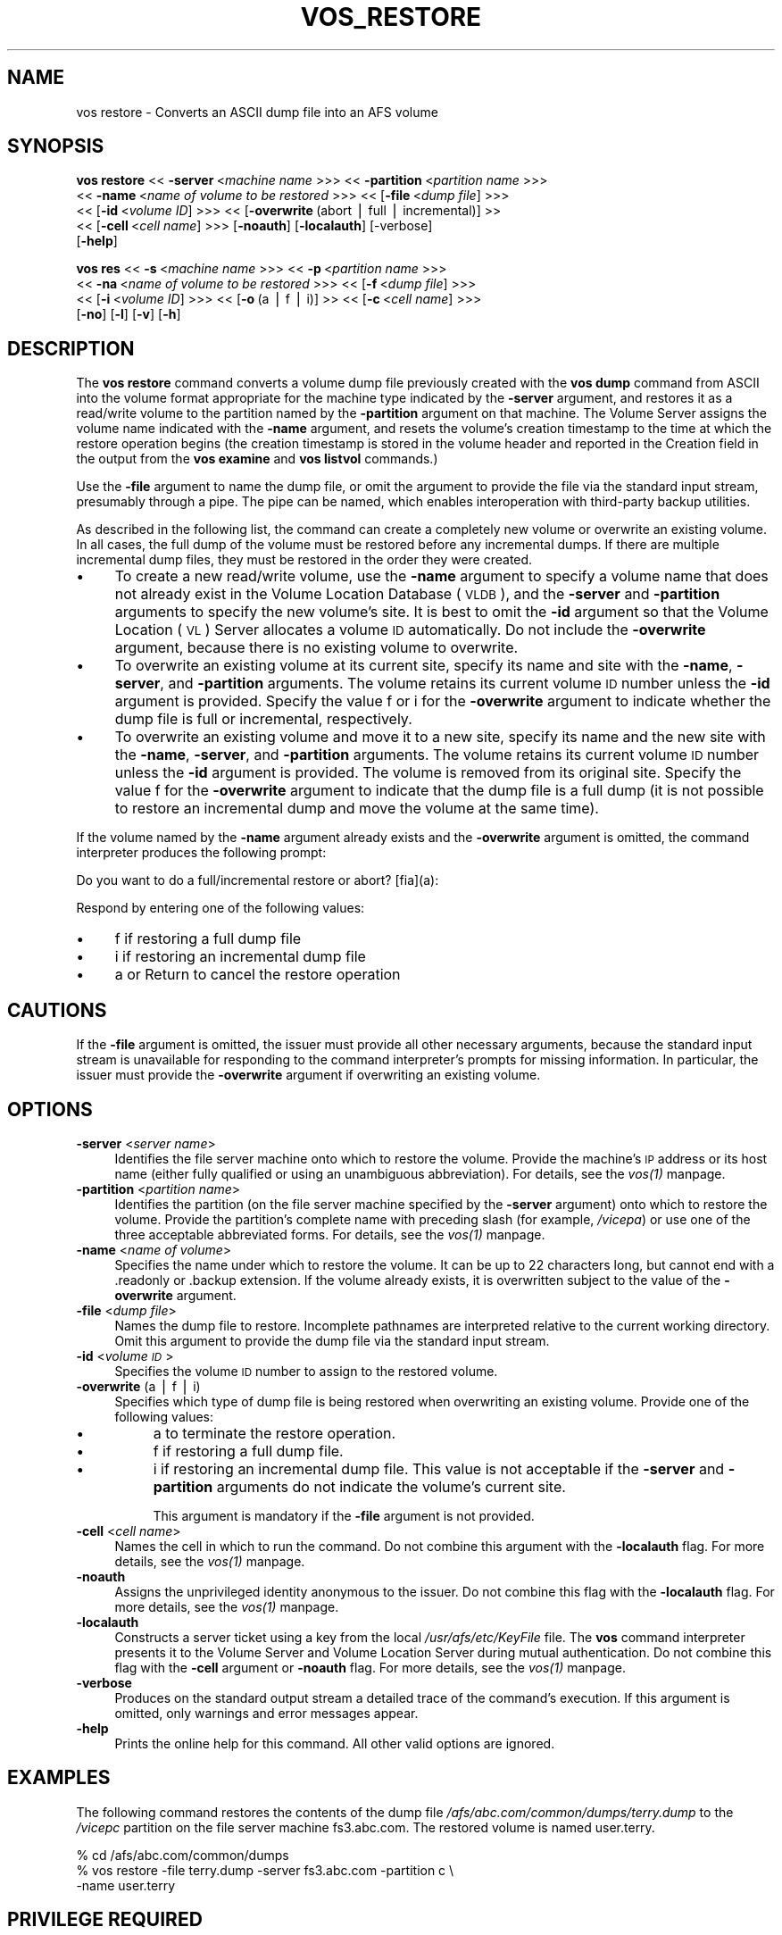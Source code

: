 .rn '' }`
''' $RCSfile$$Revision$$Date$
'''
''' $Log$
'''
.de Sh
.br
.if t .Sp
.ne 5
.PP
\fB\\$1\fR
.PP
..
.de Sp
.if t .sp .5v
.if n .sp
..
.de Ip
.br
.ie \\n(.$>=3 .ne \\$3
.el .ne 3
.IP "\\$1" \\$2
..
.de Vb
.ft CW
.nf
.ne \\$1
..
.de Ve
.ft R

.fi
..
'''
'''
'''     Set up \*(-- to give an unbreakable dash;
'''     string Tr holds user defined translation string.
'''     Bell System Logo is used as a dummy character.
'''
.tr \(*W-|\(bv\*(Tr
.ie n \{\
.ds -- \(*W-
.ds PI pi
.if (\n(.H=4u)&(1m=24u) .ds -- \(*W\h'-12u'\(*W\h'-12u'-\" diablo 10 pitch
.if (\n(.H=4u)&(1m=20u) .ds -- \(*W\h'-12u'\(*W\h'-8u'-\" diablo 12 pitch
.ds L" ""
.ds R" ""
'''   \*(M", \*(S", \*(N" and \*(T" are the equivalent of
'''   \*(L" and \*(R", except that they are used on ".xx" lines,
'''   such as .IP and .SH, which do another additional levels of
'''   double-quote interpretation
.ds M" """
.ds S" """
.ds N" """""
.ds T" """""
.ds L' '
.ds R' '
.ds M' '
.ds S' '
.ds N' '
.ds T' '
'br\}
.el\{\
.ds -- \(em\|
.tr \*(Tr
.ds L" ``
.ds R" ''
.ds M" ``
.ds S" ''
.ds N" ``
.ds T" ''
.ds L' `
.ds R' '
.ds M' `
.ds S' '
.ds N' `
.ds T' '
.ds PI \(*p
'br\}
.\"	If the F register is turned on, we'll generate
.\"	index entries out stderr for the following things:
.\"		TH	Title 
.\"		SH	Header
.\"		Sh	Subsection 
.\"		Ip	Item
.\"		X<>	Xref  (embedded
.\"	Of course, you have to process the output yourself
.\"	in some meaninful fashion.
.if \nF \{
.de IX
.tm Index:\\$1\t\\n%\t"\\$2"
..
.nr % 0
.rr F
.\}
.TH VOS_RESTORE 1 "OpenAFS" "1/Mar/2006" "AFS Command Reference"
.UC
.if n .hy 0
.if n .na
.ds C+ C\v'-.1v'\h'-1p'\s-2+\h'-1p'+\s0\v'.1v'\h'-1p'
.de CQ          \" put $1 in typewriter font
.ft CW
'if n "\c
'if t \\&\\$1\c
'if n \\&\\$1\c
'if n \&"
\\&\\$2 \\$3 \\$4 \\$5 \\$6 \\$7
'.ft R
..
.\" @(#)ms.acc 1.5 88/02/08 SMI; from UCB 4.2
.	\" AM - accent mark definitions
.bd B 3
.	\" fudge factors for nroff and troff
.if n \{\
.	ds #H 0
.	ds #V .8m
.	ds #F .3m
.	ds #[ \f1
.	ds #] \fP
.\}
.if t \{\
.	ds #H ((1u-(\\\\n(.fu%2u))*.13m)
.	ds #V .6m
.	ds #F 0
.	ds #[ \&
.	ds #] \&
.\}
.	\" simple accents for nroff and troff
.if n \{\
.	ds ' \&
.	ds ` \&
.	ds ^ \&
.	ds , \&
.	ds ~ ~
.	ds ? ?
.	ds ! !
.	ds /
.	ds q
.\}
.if t \{\
.	ds ' \\k:\h'-(\\n(.wu*8/10-\*(#H)'\'\h"|\\n:u"
.	ds ` \\k:\h'-(\\n(.wu*8/10-\*(#H)'\`\h'|\\n:u'
.	ds ^ \\k:\h'-(\\n(.wu*10/11-\*(#H)'^\h'|\\n:u'
.	ds , \\k:\h'-(\\n(.wu*8/10)',\h'|\\n:u'
.	ds ~ \\k:\h'-(\\n(.wu-\*(#H-.1m)'~\h'|\\n:u'
.	ds ? \s-2c\h'-\w'c'u*7/10'\u\h'\*(#H'\zi\d\s+2\h'\w'c'u*8/10'
.	ds ! \s-2\(or\s+2\h'-\w'\(or'u'\v'-.8m'.\v'.8m'
.	ds / \\k:\h'-(\\n(.wu*8/10-\*(#H)'\z\(sl\h'|\\n:u'
.	ds q o\h'-\w'o'u*8/10'\s-4\v'.4m'\z\(*i\v'-.4m'\s+4\h'\w'o'u*8/10'
.\}
.	\" troff and (daisy-wheel) nroff accents
.ds : \\k:\h'-(\\n(.wu*8/10-\*(#H+.1m+\*(#F)'\v'-\*(#V'\z.\h'.2m+\*(#F'.\h'|\\n:u'\v'\*(#V'
.ds 8 \h'\*(#H'\(*b\h'-\*(#H'
.ds v \\k:\h'-(\\n(.wu*9/10-\*(#H)'\v'-\*(#V'\*(#[\s-4v\s0\v'\*(#V'\h'|\\n:u'\*(#]
.ds _ \\k:\h'-(\\n(.wu*9/10-\*(#H+(\*(#F*2/3))'\v'-.4m'\z\(hy\v'.4m'\h'|\\n:u'
.ds . \\k:\h'-(\\n(.wu*8/10)'\v'\*(#V*4/10'\z.\v'-\*(#V*4/10'\h'|\\n:u'
.ds 3 \*(#[\v'.2m'\s-2\&3\s0\v'-.2m'\*(#]
.ds o \\k:\h'-(\\n(.wu+\w'\(de'u-\*(#H)/2u'\v'-.3n'\*(#[\z\(de\v'.3n'\h'|\\n:u'\*(#]
.ds d- \h'\*(#H'\(pd\h'-\w'~'u'\v'-.25m'\f2\(hy\fP\v'.25m'\h'-\*(#H'
.ds D- D\\k:\h'-\w'D'u'\v'-.11m'\z\(hy\v'.11m'\h'|\\n:u'
.ds th \*(#[\v'.3m'\s+1I\s-1\v'-.3m'\h'-(\w'I'u*2/3)'\s-1o\s+1\*(#]
.ds Th \*(#[\s+2I\s-2\h'-\w'I'u*3/5'\v'-.3m'o\v'.3m'\*(#]
.ds ae a\h'-(\w'a'u*4/10)'e
.ds Ae A\h'-(\w'A'u*4/10)'E
.ds oe o\h'-(\w'o'u*4/10)'e
.ds Oe O\h'-(\w'O'u*4/10)'E
.	\" corrections for vroff
.if v .ds ~ \\k:\h'-(\\n(.wu*9/10-\*(#H)'\s-2\u~\d\s+2\h'|\\n:u'
.if v .ds ^ \\k:\h'-(\\n(.wu*10/11-\*(#H)'\v'-.4m'^\v'.4m'\h'|\\n:u'
.	\" for low resolution devices (crt and lpr)
.if \n(.H>23 .if \n(.V>19 \
\{\
.	ds : e
.	ds 8 ss
.	ds v \h'-1'\o'\(aa\(ga'
.	ds _ \h'-1'^
.	ds . \h'-1'.
.	ds 3 3
.	ds o a
.	ds d- d\h'-1'\(ga
.	ds D- D\h'-1'\(hy
.	ds th \o'bp'
.	ds Th \o'LP'
.	ds ae ae
.	ds Ae AE
.	ds oe oe
.	ds Oe OE
.\}
.rm #[ #] #H #V #F C
.SH "NAME"
vos restore \- Converts an ASCII dump file into an AFS volume
.SH "SYNOPSIS"
\fBvos restore\fR <<\ \fB\-server\fR\ <\fImachine\ name\fR >>> <<\ \fB\-partition\fR\ <\fIpartition\ name\fR >>>
    <<\ \fB\-name\fR\ <\fIname\ of\ volume\ to\ be\ restored\fR >>> <<\ [\fB\-file\fR\ <\fIdump\ file\fR] >>>
    <<\ [\fB\-id\fR\ <\fIvolume\ ID\fR] >>> <<\ [\fB\-overwrite\fR\ (abort\ |\ full\ |\ incremental)]\ >>
    <<\ [\fB\-cell\fR\ <\fIcell\ name\fR] >>> [\fB\-noauth\fR] [\fB\-localauth\fR] [\-verbose]
    [\fB\-help\fR]
.PP
\fBvos res\fR <<\ \fB\-s\fR\ <\fImachine\ name\fR >>> <<\ \fB\-p\fR\ <\fIpartition\ name\fR >>>
    <<\ \fB\-na\fR\ <\fIname\ of\ volume\ to\ be\ restored\fR >>> <<\ [\fB\-f\fR\ <\fIdump\ file\fR] >>>
    <<\ [\fB\-i\fR\ <\fIvolume\ ID\fR] >>> <<\ [\fB\-o\fR\ (a\ |\ f\ |\ i)]\ >> <<\ [\fB\-c\fR\ <\fIcell\ name\fR] >>>
    [\fB\-no\fR] [\fB\-l\fR] [\fB\-v\fR] [\fB\-h\fR]
.SH "DESCRIPTION"
The \fBvos restore\fR command converts a volume dump file previously created
with the \fBvos dump\fR command from ASCII into the volume format appropriate
for the machine type indicated by the \fB\-server\fR argument, and restores it
as a read/write volume to the partition named by the \fB\-partition\fR
argument on that machine. The Volume Server assigns the volume name
indicated with the \fB\-name\fR argument, and resets the volume's creation
timestamp to the time at which the restore operation begins (the creation
timestamp is stored in the volume header and reported in the \f(CWCreation\fR
field in the output from the \fBvos examine\fR and \fBvos listvol\fR commands.)
.PP
Use the \fB\-file\fR argument to name the dump file, or omit the argument to
provide the file via the standard input stream, presumably through a
pipe. The pipe can be named, which enables interoperation with third-party
backup utilities.
.PP
As described in the following list, the command can create a completely
new volume or overwrite an existing volume. In all cases, the full dump of
the volume must be restored before any incremental dumps. If there are
multiple incremental dump files, they must be restored in the order they
were created.
.Ip "\(bu" 4
To create a new read/write volume, use the \fB\-name\fR argument to specify a
volume name that does not already exist in the Volume Location Database
(\s-1VLDB\s0), and the \fB\-server\fR and \fB\-partition\fR arguments to specify the new
volume's site. It is best to omit the \fB\-id\fR argument so that the Volume
Location (\s-1VL\s0) Server allocates a volume \s-1ID\s0 automatically. Do not include
the \fB\-overwrite\fR argument, because there is no existing volume to
overwrite.
.Ip "\(bu" 4
To overwrite an existing volume at its current site, specify its name and
site with the \fB\-name\fR, \fB\-server\fR, and \fB\-partition\fR arguments. The
volume retains its current volume \s-1ID\s0 number unless the \fB\-id\fR argument is
provided. Specify the value \f(CWf\fR or \f(CWi\fR for the \fB\-overwrite\fR argument to
indicate whether the dump file is full or incremental, respectively.
.Ip "\(bu" 4
To overwrite an existing volume and move it to a new site, specify its
name and the new site with the \fB\-name\fR, \fB\-server\fR, and \fB\-partition\fR
arguments. The volume retains its current volume \s-1ID\s0 number unless the
\fB\-id\fR argument is provided. The volume is removed from its original
site. Specify the value \f(CWf\fR for the \fB\-overwrite\fR argument to indicate
that the dump file is a full dump (it is not possible to restore an
incremental dump and move the volume at the same time).
.PP
If the volume named by the \fB\-name\fR argument already exists and the
\fB\-overwrite\fR argument is omitted, the command interpreter produces the
following prompt:
.PP
.Vb 1
\&   Do you want to do a full/incremental restore or abort? [fia](a):
.Ve
Respond by entering one of the following values:
.Ip "\(bu" 4
\f(CWf\fR if restoring a full dump file
.Ip "\(bu" 4
\f(CWi\fR if restoring an incremental dump file
.Ip "\(bu" 4
\f(CWa\fR or Return to cancel the restore operation
.SH "CAUTIONS"
If the \fB\-file\fR argument is omitted, the issuer must provide all other
necessary arguments, because the standard input stream is unavailable for
responding to the command interpreter's prompts for missing
information. In particular, the issuer must provide the \fB\-overwrite\fR
argument if overwriting an existing volume.
.SH "OPTIONS"
.Ip "\fB\-server\fR <\fIserver name\fR>" 4
Identifies the file server machine onto which to restore the
volume. Provide the machine's \s-1IP\s0 address or its host name (either fully
qualified or using an unambiguous abbreviation). For details, see
the \fIvos(1)\fR manpage.
.Ip "\fB\-partition\fR <\fIpartition name\fR>" 4
Identifies the partition (on the file server machine specified by the
\fB\-server\fR argument) onto which to restore the volume. Provide the
partition's complete name with preceding slash (for example, \fI/vicepa\fR)
or use one of the three acceptable abbreviated forms. For details, see
the \fIvos(1)\fR manpage.
.Ip "\fB\-name\fR <\fIname of volume\fR>" 4
Specifies the name under which to restore the volume. It can be up to 22
characters long, but cannot end with a \f(CW.readonly\fR or \f(CW.backup\fR
extension. If the volume already exists, it is overwritten subject to the
value of the \fB\-overwrite\fR argument.
.Ip "\fB\-file\fR <\fIdump file\fR>" 4
Names the dump file to restore. Incomplete pathnames are interpreted
relative to the current working directory. Omit this argument to provide
the dump file via the standard input stream.
.Ip "\fB\-id\fR <\fIvolume \s-1ID\s0\fR>" 4
Specifies the volume \s-1ID\s0 number to assign to the restored volume.
.Ip "\fB\-overwrite\fR (a | f | i)" 4
Specifies which type of dump file is being restored when overwriting an
existing volume. Provide one of the following values:
.Ip "\(bu" 8
\f(CWa\fR to terminate the restore operation.
.Ip "\(bu" 8
\f(CWf\fR if restoring a full dump file.
.Ip "\(bu" 8
\f(CWi\fR if restoring an incremental dump file. This value is not acceptable
if the \fB\-server\fR and \fB\-partition\fR arguments do not indicate the volume's
current site.
.Sp
This argument is mandatory if the \fB\-file\fR argument is not provided.
.Ip "\fB\-cell\fR <\fIcell name\fR>" 4
Names the cell in which to run the command. Do not combine this argument
with the \fB\-localauth\fR flag. For more details, see the \fIvos(1)\fR manpage.
.Ip "\fB\-noauth\fR" 4
Assigns the unprivileged identity \f(CWanonymous\fR to the issuer. Do not
combine this flag with the \fB\-localauth\fR flag. For more details, see
the \fIvos(1)\fR manpage.
.Ip "\fB\-localauth\fR" 4
Constructs a server ticket using a key from the local
\fI/usr/afs/etc/KeyFile\fR file. The \fBvos\fR command interpreter presents it
to the Volume Server and Volume Location Server during mutual
authentication. Do not combine this flag with the \fB\-cell\fR argument or
\fB\-noauth\fR flag. For more details, see the \fIvos(1)\fR manpage.
.Ip "\fB\-verbose\fR" 4
Produces on the standard output stream a detailed trace of the command's
execution. If this argument is omitted, only warnings and error messages
appear.
.Ip "\fB\-help\fR" 4
Prints the online help for this command. All other valid options are
ignored.
.SH "EXAMPLES"
The following command restores the contents of the dump file
\fI/afs/abc.com/common/dumps/terry.dump\fR to the \fI/vicepc\fR partition on the
file server machine \f(CWfs3.abc.com\fR. The restored volume is named
\f(CWuser.terry\fR.
.PP
.Vb 3
\&   % cd /afs/abc.com/common/dumps
\&   % vos restore -file terry.dump -server fs3.abc.com -partition c \e
\&       -name user.terry
.Ve
.SH "PRIVILEGE REQUIRED"
The issuer must be listed in the \fI/usr/afs/etc/UserList\fR file on the
machine specified with the \fB\-server\fR argument and on each database server
machine. If the \fB\-localauth\fR flag is included, the issuer must instead be
logged on to a server machine as the local superuser \f(CWroot\fR.
.SH "SEE ALSO"
the \fIvos(1)\fR manpage,
the \fIvos_dump(1)\fR manpage,
the \fIvos_examine(1)\fR manpage,
the \fIvos_listvol(1)\fR manpage
.SH "COPYRIGHT"
IBM Corporation 2000. <http://www.ibm.com/> All Rights Reserved.
.PP
This documentation is covered by the IBM Public License Version 1.0.  It was
converted from HTML to POD by software written by Chas Williams and Russ
Allbery, based on work by Alf Wachsmann and Elizabeth Cassell.

.rn }` ''
.IX Title "VOS_RESTORE 1"
.IX Name "vos restore - Converts an ASCII dump file into an AFS volume"

.IX Header "NAME"

.IX Header "SYNOPSIS"

.IX Header "DESCRIPTION"

.IX Item "\(bu"

.IX Item "\(bu"

.IX Item "\(bu"

.IX Item "\(bu"

.IX Item "\(bu"

.IX Item "\(bu"

.IX Header "CAUTIONS"

.IX Header "OPTIONS"

.IX Item "\fB\-server\fR <\fIserver name\fR>"

.IX Item "\fB\-partition\fR <\fIpartition name\fR>"

.IX Item "\fB\-name\fR <\fIname of volume\fR>"

.IX Item "\fB\-file\fR <\fIdump file\fR>"

.IX Item "\fB\-id\fR <\fIvolume \s-1ID\s0\fR>"

.IX Item "\fB\-overwrite\fR (a | f | i)"

.IX Item "\(bu"

.IX Item "\(bu"

.IX Item "\(bu"

.IX Item "\fB\-cell\fR <\fIcell name\fR>"

.IX Item "\fB\-noauth\fR"

.IX Item "\fB\-localauth\fR"

.IX Item "\fB\-verbose\fR"

.IX Item "\fB\-help\fR"

.IX Header "EXAMPLES"

.IX Header "PRIVILEGE REQUIRED"

.IX Header "SEE ALSO"

.IX Header "COPYRIGHT"

